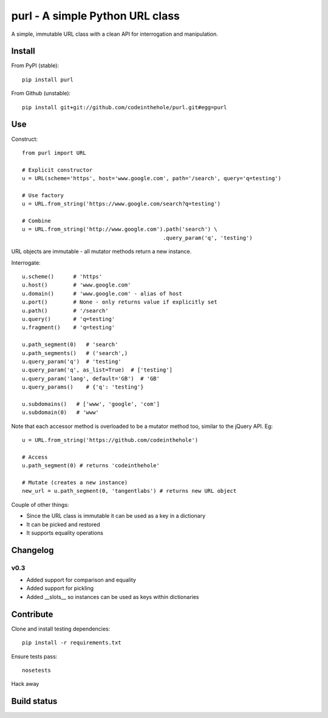 ================================
purl - A simple Python URL class
================================

A simple, immutable URL class with a clean API for interrogation and
manipulation.

Install
-------

From PyPI (stable)::

    pip install purl

From Github (unstable)::

    pip install git+git://github.com/codeinthehole/purl.git#egg=purl

Use
---

Construct::

    from purl import URL

    # Explicit constructor
    u = URL(scheme='https', host='www.google.com', path='/search', query='q=testing')

    # Use factory
    u = URL.from_string('https://www.google.com/search?q=testing')

    # Combine
    u = URL.from_string('http://www.google.com').path('search') \
                                                .query_param('q', 'testing')

URL objects are immutable - all mutator methods return a new instance.

Interrogate::

    u.scheme()      # 'https'
    u.host()        # 'www.google.com' 
    u.domain()      # 'www.google.com' - alias of host
    u.port()        # None - only returns value if explicitly set
    u.path()        # '/search'
    u.query()       # 'q=testing'
    u.fragment()    # 'q=testing'

    u.path_segment(0)   # 'search'
    u.path_segments()   # ('search',)
    u.query_param('q')  # 'testing'
    u.query_param('q', as_list=True)  # ['testing']
    u.query_param('lang', default='GB')  # 'GB'
    u.query_params()    # {'q': 'testing'}

    u.subdomains()   # ['www', 'google', 'com']
    u.subdomain(0)   # 'www'

Note that each accessor method is overloaded to be a mutator method too, similar
to the jQuery API.  Eg::

    u = URL.from_string('https://github.com/codeinthehole')

    # Access
    u.path_segment(0) # returns 'codeinthehole'

    # Mutate (creates a new instance)
    new_url = u.path_segment(0, 'tangentlabs') # returns new URL object

Couple of other things:

* Since the URL class is immutable it can be used as a key in a dictionary
* It can be picked and restored
* It supports equality operations

Changelog
---------

v0.3
~~~~

* Added support for comparison and equality
* Added support for pickling
* Added __slots__ so instances can be used as keys within dictionaries

Contribute
----------

Clone and install testing dependencies::

    pip install -r requirements.txt

Ensure tests pass::

    nosetests

Hack away

Build status
------------

.. image:: https://secure.travis-ci.org/codeinthehole/purl.png

